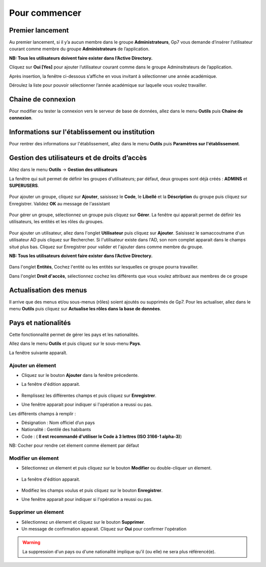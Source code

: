 **************
Pour commencer
**************

Premier lancement
-----------------
Au premier lancement, si il y’a aucun membre dans le groupe **Administrateurs**, Gp7 vous demande d’insérer l’utilisateur courant comme membre du groupe **Administrateurs** de l’application.

**NB: Tous les utilisateurs doivent faire exister dans l’Active Directory.** 

Cliquez sur **Oui [Yes]** pour ajouter l’utilisateur courant comme dans le groupe Adminsitrateurs de l’application.

Après insertion, la fenêtre ci-dessous s’affiche en vous invitant à sélectionner une année académique.

Déroulez la liste pour pouvoir sélectionner l’année académique sur laquelle vous voulez travailler.

Chaine de connexion
-------------------

Pour modifier ou tester la connexion vers le serveur de base de données, allez dans le menu **Outils** puis **Chaine de connexion**.

	.. image:: _static/connectionstring.PNG
		:scale: 80 %
		:align: center

Informations sur l'établissement ou institution
-----------------------------------------------

Pour rentrer des informations sur l'établissement, allez dans le menu **Outils** puis **Paramètres sur l'établissement**. 

	.. image:: _static/infosetablissement.png
		:scale: 50 %
		:align: center


Gestion des utilisateurs et de droits d’accès
---------------------------------------------
Allez dans le menu **Outils**  ->  **Gestion des utilisateurs**

La fenêtre qui suit permet de définir les groupes d'utilisateurs; par défaut, deux groupes sont déjà créés : **ADMINS** et **SUPERUSERS**. 

	.. image:: _static/users_1.png
		:scale: 60 %
		:align: center

Pour ajouter un groupe, cliquez sur **Ajouter**, saisissez le **Code**, le **Libellé** et la **Déscription** du groupe puis cliquez sur Enregistrer. Validez **OK** au message de l'assistant

	.. image:: _static/users_2.png
		:scale: 60 %
		:align: center

Pour gérer un groupe, sélectionnez un groupe puis cliquez sur **Gérer**. La fenêtre qui apparait permet de définir les utilisateurs, les entités et les rôles du groupes.

	.. image:: _static/users_3.png
		:scale: 60 %
		:align: center

Pour ajouter un utilisateur, allez dans l'onglet **Utilisateur** puis cliquez sur **Ajouter**. Saisissez le samaccoutname d'un utilisateur AD puis cliquez sur Rechercher. Si l'utilisateur existe dans l'AD, son nom complet apparait dans le champs situé plus bas. Cliquez sur Enregistrer pour valider et l'ajouter dans comme membre du groupe.

**NB: Tous les utilisateurs doivent faire exister dans l’Active Directory.** 

	.. image:: _static/users_5.png
		:scale: 60 %
		:align: center

Dans l'onglet **Entités**, Cochez l'entité ou les entités sur lesquelles ce groupe pourra travailler.

Dans l'onglet **Droit d'accès**, sélectionnez cochez les différents que vous voulez attribuez aux membres de ce groupe

Actualisation des menus
-----------------------

Il arrive que des menus et/ou sous-menus (rôles) soient ajoutés ou supprimés de Gp7. Pour les actualiser, allez dans le menu **Outils** puis cliquez sur **Actualise les rôles dans la base de données**.

Pays et nationalités
--------------------

Cette fonctionnalité permet de gérer les pays et les nationalités.

Allez dans le menu \ **Outils**\  et puis cliquez sur le sous-menu \ **Pays**\. 

La fenêtre suivante apparaît.

	.. image:: _static/addCountry.png
		:scale: 60 %
		:align: center
 
Ajouter un élement
^^^^^^^^^^^^^^^^^^

* Cliquez sur le bouton \ **Ajouter**\  dans la fenêtre précedente. 
* La fenêtre d'édition apparait. 

	.. image:: _static/editCountry.png
		:scale: 60 %
		:align: center

* Remplissez les différentes champs et puis cliquez sur \ **Enregistrer**\ .
* Une fenêtre apparait pour indiquer si l'opération a reussi ou pas.
 
Les différents champs à remplir :  

+ Désignation : Nom officiel d’un pays
+ Nationalité : Gentilé des habibants
+ Code :  ( \ **Il est recommandé d\'utiliser le Code à 3 lettres (ISO 3166-1 alpha-3)**\ )

NB: Cocher pour rendre cet élement comme élement par défaut

Modifier un élement
^^^^^^^^^^^^^^^^^^^
* Sélectionnez un élement et puis cliquez sur le bouton \ **Modifier**\  ou double-cliquer un élement. 

	.. image:: _static/modifyCountry.png
		:scale: 60 %
		:align: center

* La fenêtre d'édition apparait. 

	.. image:: _static/editCountry.png
		:scale: 60 %
		:align: center

* Modifiez les champs voulus et puis cliquez sur le bouton \ **Enregistrer**\ .
* Une fenêtre apparait pour indiquer si l'opération a reussi ou pas.

	.. image:: _static/successfulMessage.png

Supprimer un élement
^^^^^^^^^^^^^^^^^^^^

* Sélectionnez un élement et cliquez sur le bouton \ **Supprimer**\ .
* Un message de confirmation apparait. Cliquez sur \ **Oui**\  pour confirmer l'opération

.. warning:: La suppression d'un pays ou d'une nationalité implique qu'il (ou elle) ne sera plus référencé(e).